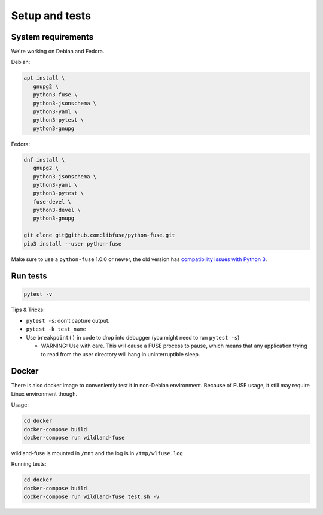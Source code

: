 Setup and tests
===============

System requirements
-------------------

We're working on Debian and Fedora.

Debian:

.. code-block:: sh

   apt install \
      gnupg2 \
      python3-fuse \
      python3-jsonschema \
      python3-yaml \
      python3-pytest \
      python3-gnupg

Fedora:

.. code-block:: sh

   dnf install \
      gnupg2 \
      python3-jsonschema \
      python3-yaml \
      python3-pytest \
      fuse-devel \
      python3-devel \
      python3-gnupg

   git clone git@github.com:libfuse/python-fuse.git
   pip3 install --user python-fuse

Make sure to use a ``python-fuse`` 1.0.0 or newer, the old version has
`compatibility issues with Python 3
<https://github.com/libfuse/python-fuse/issues/13>`_.


Run tests
---------

.. code-block:: sh

   pytest -v

Tips & Tricks:

* ``pytest -s``: don't capture output.
* ``pytest -k test_name``
* Use ``breakpoint()`` in code to drop into debugger (you might need to run
  ``pytest -s``)

  * WARNING: Use with care. This will cause a FUSE process to pause, which
    means that any application trying to read from the user directory will hang
    in uninterruptible sleep.


Docker
------

There is also docker image to conveniently test it in non-Debian environment.
Because of FUSE usage, it still may require Linux environment though.

Usage:

.. code-block:: sh

   cd docker
   docker-compose build
   docker-compose run wildland-fuse

wildland-fuse is mounted in ``/mnt`` and the log is in ``/tmp/wlfuse.log``

Running tests:

.. code-block:: sh

   cd docker
   docker-compose build
   docker-compose run wildland-fuse test.sh -v
